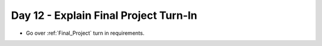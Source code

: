 Day 12 - Explain Final Project Turn-In
======================================

* Go over :ref:`Final_Project` turn in requirements.
